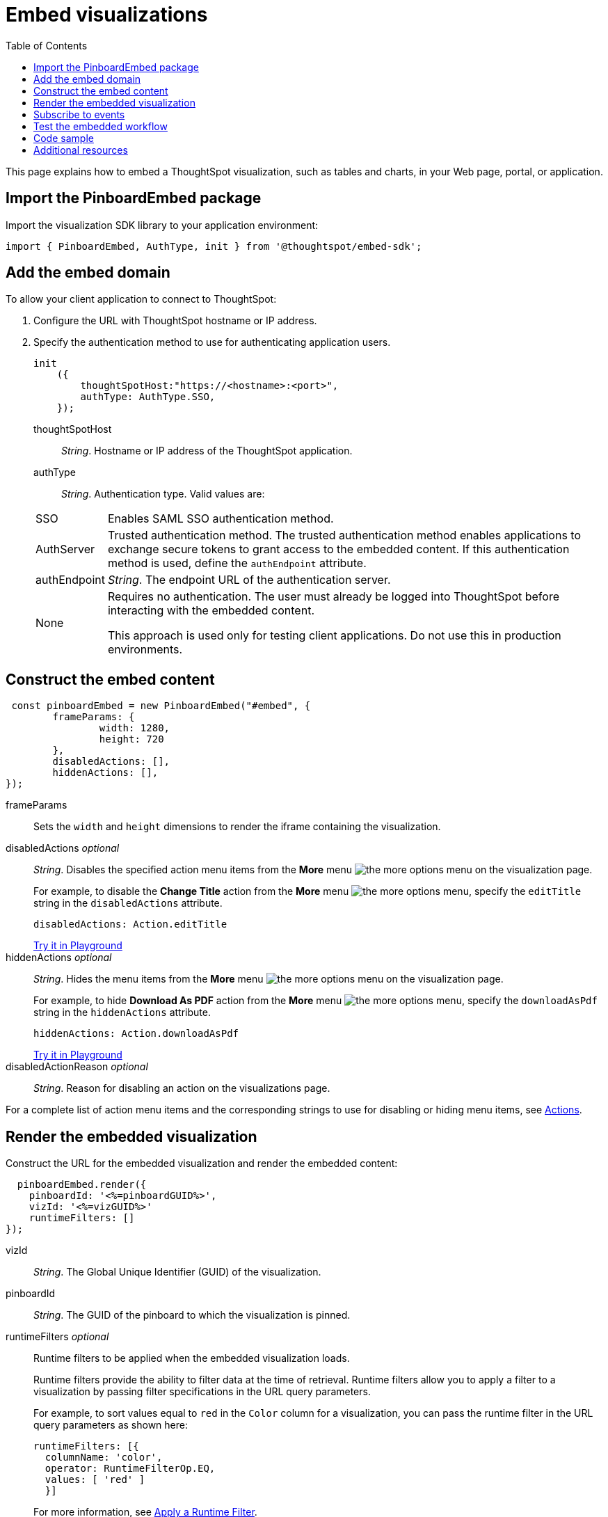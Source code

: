 = Embed visualizations
:toc: true

:page-title: Embed visualizations
:page-pageid: embed-a-viz
:page-description: Embed charts and tables


This page explains how to embed a ThoughtSpot visualization, such as tables and charts, in your Web page, portal, or application.

////
To build this sample, you must have access to a text editor and a ThoughtSpot instance with a visualization.
Experience working with Javascript also helps.
////

== Import the PinboardEmbed package
Import the visualization SDK library to your application environment:

[source,javascript]
----
import { PinboardEmbed, AuthType, init } from '@thoughtspot/embed-sdk';
----

== Add the embed domain

To allow your client application to connect to ThoughtSpot:

. Configure the URL with ThoughtSpot hostname or IP address.
. Specify the authentication method to use for authenticating application users.
+
[source,javascript]
----
init
    ({
        thoughtSpotHost:"https://<hostname>:<port>",
        authType: AuthType.SSO,
    });
----
+
thoughtSpotHost::
_String_. Hostname or IP address of the ThoughtSpot application.
+
authType::
_String_. Authentication type. Valid values are:

+
[horizontal]
SSO::
Enables SAML SSO authentication method.
AuthServer::
Trusted authentication method. The trusted authentication method enables applications to exchange secure tokens to grant access to the embedded content. If this authentication method is used, define the `authEndpoint`  attribute.
authEndpoint::
_String_. The endpoint URL of the authentication server.
None::
Requires no authentication. The user must already be logged into ThoughtSpot before interacting with the embedded content.
+
This approach is used only for testing client applications. Do not use this in production environments.

== Construct the embed content
[source,JavaScript]
----
 const pinboardEmbed = new PinboardEmbed("#embed", {
	frameParams: {
		width: 1280,
		height: 720
	},
	disabledActions: [],
	hiddenActions: [],
});
----


frameParams:: Sets the `width` and `height` dimensions to render the iframe containing the visualization.

disabledActions [small]_optional_::
_String_. Disables the specified action menu items from the *More* menu image:./images/icon-more-10px.png[the more options menu] on the visualization page.
+

For example, to disable the *Change Title* action from the *More* menu image:./images/icon-more-10px.png[the more options menu], specify the  `editTitle` string in the  `disabledActions` attribute.


+
----
disabledActions: Action.editTitle
----
+
++++
<a href="{{origin}}/playground/answer?modifyActions=true" id="preview-in-playground" target="_parent">Try it in Playground</a>
++++

hiddenActions [small]_optional_::
_String_. Hides the menu items from the *More* menu image:./images/icon-more-10px.png[the more options menu] on the visualization page.
+

For example, to hide *Download As PDF* action from the *More* menu image:./images/icon-more-10px.png[the more options menu], specify the  `downloadAsPdf` string in the `hiddenActions` attribute.


+
[source,JavaScript]
----
hiddenActions: Action.downloadAsPdf
----


+
++++
<a href="{{origin}}/playground/answer?modifyActions=true" id="preview-in-playground" target="_parent">Try it in Playground</a>
++++

disabledActionReason [small]_optional_::
_String_. Reason for disabling an action on the visualizations page.

For a complete list of action menu items and the corresponding strings to use for disabling or hiding menu items, see link:/typedoc/enums/action.html[Actions].

== Render the embedded visualization
Construct the URL for the embedded visualization and render the embedded content:
[source,JavaScript]
----
  pinboardEmbed.render({
    pinboardId: '<%=pinboardGUID%>',
    vizId: '<%=vizGUID%>'
    runtimeFilters: []
});

----

vizId::
_String_. The Global Unique Identifier (GUID) of the visualization.
pinboardId::
_String_. The GUID of the pinboard to which the visualization is pinned.
runtimeFilters [small]_optional_::
Runtime filters to be applied when the embedded visualization loads.
+
Runtime filters provide the ability to filter data at the time of retrieval. Runtime filters allow you to apply a filter to a visualization by passing filter specifications in the URL query parameters.
+
For example, to sort values equal to `red` in the `Color` column for a visualization, you can pass the runtime filter in the URL query parameters as shown here:
+
[source,javascript]
----

runtimeFilters: [{
  columnName: 'color',
  operator: RuntimeFilterOp.EQ,
  values: [ 'red' ]
  }]

----
For more information, see link:https://cloud-docs.thoughtspot.com/admin/ts-cloud/apply-runtime-filter.html[Apply a Runtime Filter, window=_blank].

+
Runtime filters have several operators you can use to filter your embedded visualizations.

+
[width="50%" cols="1,2,1"]
[options='header']
|===
|Operator|Description|Number of Values

| `EQ`
| equals
| 1

| `NE`
| does not equal
| 1

| `LT`
| less than
| 1

| `LE`
| less than or equal to
| 1

| `GT`
| greater than
| 1

| `GE`
| greater than or equal to
| 1

| `CONTAINS`
| contains
| 1

| `BEGINS_WITH`
| begins with
| 1

| `ENDS_WITH`
| ends with
| 1

| `BW_INC_MAX`
| between inclusive of the higher value
| 2

| `BW_INC_MIN`
| between inclusive of the lower value
| 2

| `BW_INC`
| between inclusive
| 2

| `BW`
| between non-inclusive
| 2
|===


+
++++
<a href="{{origin}}/playground/answer?runtimeFilters=true" id="preview-in-playground" target="_parent">Try it in Playground</a>
++++

== Subscribe to events
Register event handlers to subscribe to events triggered by the embedded visualizations:

[source,javascript]
----

 pinboardEmbed.on(EventType.init, showLoader)
 pinboardEmbed.on(EventType.load, hideLoader)

----
////
==== Event Types
init::
The visualization iframe is initiaized.
load::
The visualization iframe is loaded.
filtersChanged::
New filters applied for the visualization
drilldown::
Visualization drilldown is initiated.
////

== Test the embedded workflow

* Load the client application.
* Try accessing a visualization embedded in your application.
* Verify the rendition.
* If you have disabled a menu item from the visualizations page, verify if the menu command is disabled.
* Verify the runtime filters.

== Code sample

[source,javascript]
----
import { PinboardEmbed, AuthType, init } from '@thoughtspot/embed-sdk';

init({
    thoughtSpotHost: '<%=tshost%>',
    authType: AuthType.None,
});

const pinboardEmbed = new PinboardEmbed(
    document.getElementById('ts-embed'),
    {
        frameParams: {
            width: '100%',
            height: '100%',
        },
    });

pinboardEmbed.render({
    pinboardId: '6294b4fc-c289-412a-b458-073fcf6e4516',
    vizId: '28b73b4a-1341-4535-ab71-f76b6fe7bf92'
});
----


++++
<a href="{{origin}}/playground/answer" id="preview-in-playground" target="_parent">Preview in Playground</a>
++++

== Additional resources
For more information on PinboardEmbed SDK reference, see xref:sdk-reference.adoc[Visual Embed SDK Reference].
